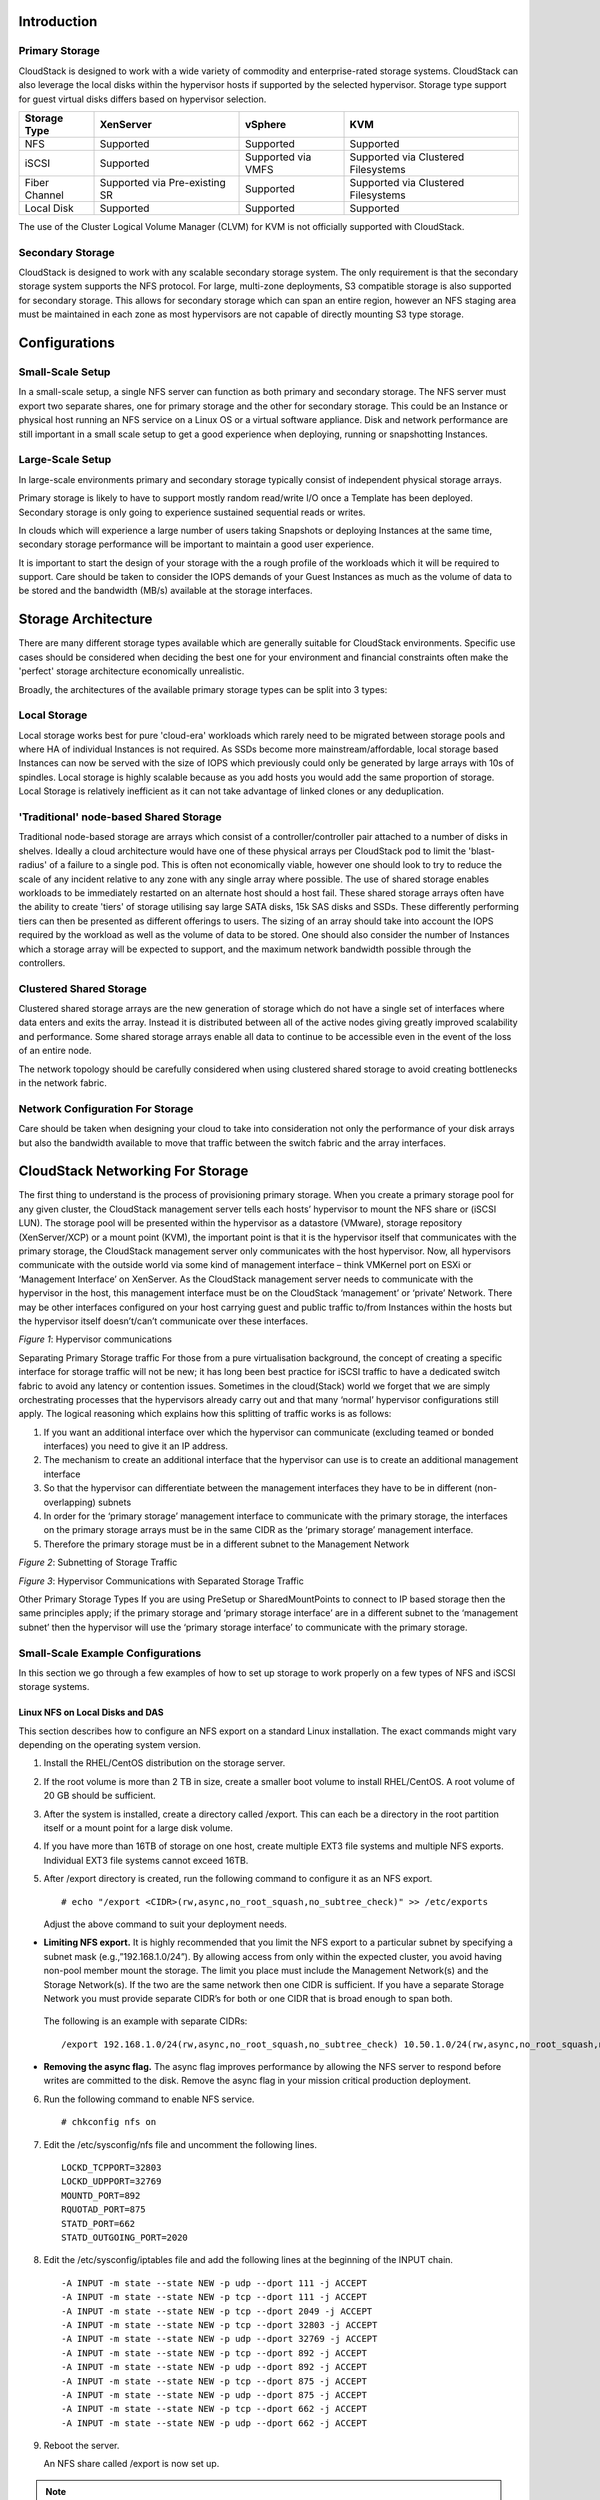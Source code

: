 .. Licensed to the Apache Software Foundation (ASF) under one
   or more contributor license agreements.  See the NOTICE file
   distributed with this work for additional information#
   regarding copyright ownership.  The ASF licenses this file
   to you under the Apache License, Version 2.0 (the
   "License"); you may not use this file except in compliance
   with the License.  You may obtain a copy of the License at
   http://www.apache.org/licenses/LICENSE-2.0
   Unless required by applicable law or agreed to in writing,
   software distributed under the License is distributed on an
   "AS IS" BASIS, WITHOUT WARRANTIES OR CONDITIONS OF ANY
   KIND, either express or implied.  See the License for the
   specific language governing permissions and limitations
   under the License.

Introduction
************

.. _about-primary-storage:

Primary Storage
===============

CloudStack is designed to work with a wide variety of commodity and enterprise-rated storage systems.
CloudStack can also leverage the local disks within the hypervisor hosts if supported by the selected
hypervisor. Storage type support for guest virtual disks differs based on hypervisor selection.

=============  ==============================  ==================  ===================================
Storage Type   XenServer                       vSphere             KVM
=============  ==============================  ==================  ===================================
NFS            Supported                       Supported           Supported
iSCSI          Supported                       Supported via VMFS  Supported via Clustered Filesystems
Fiber Channel  Supported via Pre-existing SR   Supported           Supported via Clustered Filesystems
Local Disk     Supported                       Supported           Supported
=============  ==============================  ==================  ===================================

The use of the Cluster Logical Volume Manager (CLVM) for KVM is not officially supported with
CloudStack.

.. _about-secondary-storage:

Secondary Storage
=================

CloudStack is designed to work with any scalable secondary storage system. The only requirement is
that the secondary storage system supports the NFS protocol. For large, multi-zone deployments, S3
compatible storage is also supported for secondary storage. This allows for secondary storage which can
span an entire region, however an NFS staging area must be maintained in each zone as most hypervisors
are not capable of directly mounting S3 type storage.

Configurations
**************

Small-Scale Setup
=================

In a small-scale setup, a single NFS server can function as both primary and secondary storage. The NFS
server must export two separate shares, one for primary storage and the other for secondary storage. This
could be an Instance or physical host running an NFS service on a Linux OS or a virtual software appliance. Disk
and network performance are still important in a small scale setup to get a good experience when deploying,
running or snapshotting Instances.


Large-Scale Setup
=================

In large-scale environments primary and secondary storage typically consist of independent physical storage arrays.

Primary storage is likely to have to support mostly random read/write I/O once a Template has been
deployed.  Secondary storage is only going to experience sustained sequential reads or writes.

In clouds which will experience a large number of users taking Snapshots or deploying Instances at the
same time, secondary storage performance will be important to maintain a good user experience.

It is important to start the design of your storage with the a rough profile of the workloads which it will
be required to support. Care should be taken to consider the IOPS demands of your Guest Instances as much as the
volume of data to be stored and the bandwidth (MB/s) available at the storage interfaces.

Storage Architecture
********************

There are many different storage types available which are generally suitable for CloudStack environments.
Specific use cases should be considered when deciding the best one for your environment and financial
constraints often make the 'perfect' storage architecture economically unrealistic.

Broadly, the architectures of the available primary storage types can be split into 3 types:

Local Storage
=============

Local storage works best for pure 'cloud-era' workloads which rarely need to be migrated between storage
pools and where HA of individual Instances is not required. As SSDs become more mainstream/affordable, local
storage based Instances can now be served with the size of IOPS which previously could only be generated by
large arrays with 10s of spindles. Local storage is highly scalable because as you add hosts you would
add the same proportion of storage. Local Storage is relatively inefficient as it can not take advantage
of linked clones or any deduplication.


'Traditional' node-based Shared Storage
=======================================

Traditional node-based storage are arrays which consist of a controller/controller pair attached to a
number of disks in shelves.
Ideally a cloud architecture would have one of these physical arrays per CloudStack pod to limit the
'blast-radius' of a failure to a single pod.  This is often not economically viable, however one should
look to try to reduce the scale of any incident relative to any zone with any single array where
possible.
The use of shared storage enables workloads to be immediately restarted on an alternate host should a
host fail. These shared storage arrays often have the ability to create 'tiers' of storage utilising
say large SATA disks, 15k SAS disks and SSDs. These differently performing tiers can then be presented as
different offerings to users.
The sizing of an array should take into account the IOPS required by the workload as well as the volume
of data to be stored. One should also consider the number of Instances which a storage array will be expected
to support, and the maximum network bandwidth possible through the controllers.


Clustered Shared Storage
========================

Clustered shared storage arrays are the new generation of storage which do not have a single set of
interfaces where data enters and exits the array.  Instead it is distributed between all of the active
nodes giving greatly improved scalability and performance.  Some shared storage arrays enable all data
to continue to be accessible even in the event of the loss of an entire node.

The network topology should be carefully considered when using clustered shared storage to avoid creating
bottlenecks in the network fabric.


Network Configuration For Storage
=================================

Care should be taken when designing your cloud to take into consideration not only the performance
of your disk arrays but also the bandwidth available to move that traffic between the switch fabric and
the array interfaces.

CloudStack Networking For Storage
*********************************

The first thing to understand is the process of provisioning primary storage. When you create a primary
storage pool for any given cluster, the CloudStack management server tells each hosts’ hypervisor to
mount the NFS share or (iSCSI LUN). The storage pool will be presented within the hypervisor as a
datastore (VMware), storage repository (XenServer/XCP) or a mount point (KVM), the important point is
that it is the hypervisor itself that communicates with the primary storage, the CloudStack management
server only communicates with the host hypervisor. Now, all hypervisors communicate with the outside
world via some kind of management interface – think VMKernel port on ESXi or ‘Management Interface’ on
XenServer. As the CloudStack management server needs to communicate with the hypervisor in the host,
this management interface must be on the CloudStack ‘management’ or ‘private’ Network.  There may be
other interfaces configured on your host carrying guest and public traffic to/from Instances within the hosts
but the hypervisor itself doesn’t/can’t communicate over these interfaces.

|hypervisorcomms.png|
*Figure 1*: Hypervisor communications

Separating Primary Storage traffic
For those from a pure virtualisation background, the concept of creating a specific interface for storage
traffic will not be new; it has long been best practice for iSCSI traffic to have a dedicated switch
fabric to avoid any latency or contention issues.
Sometimes in the cloud(Stack) world we forget that we are simply orchestrating processes that the
hypervisors already carry out and that many ‘normal’ hypervisor configurations still apply.
The logical reasoning which explains how this splitting of traffic works is as follows:

1. If you want an additional interface over which the hypervisor can communicate (excluding teamed or bonded interfaces) you need to give it an IP address.
#. The mechanism to create an additional interface that the hypervisor can use is to create an additional management interface
#. So that the hypervisor can differentiate between the management interfaces they have to be in different (non-overlapping) subnets
#. In order for the ‘primary storage’ management interface to communicate with the primary storage, the interfaces on the primary storage arrays must be in the same CIDR as the ‘primary storage’ management interface.
#. Therefore the primary storage must be in a different subnet to the Management Network

|subnetting storage.png|
*Figure 2*: Subnetting of Storage Traffic

|hypervisorcomms-secstorage.png|
*Figure 3*: Hypervisor Communications with Separated Storage Traffic

Other Primary Storage Types
If you are using PreSetup or SharedMountPoints to connect to IP based storage then the same principles
apply; if the primary storage and ‘primary storage interface’ are in a different subnet to the ‘management
subnet’ then the hypervisor will use the ‘primary storage interface’ to communicate with the primary
storage.


Small-Scale Example Configurations
==================================

In this section we go through a few examples of how to set up storage to
work properly on a few types of NFS and iSCSI storage systems.


Linux NFS on Local Disks and DAS
--------------------------------

This section describes how to configure an NFS export on a standard
Linux installation. The exact commands might vary depending on the
operating system version.

#. Install the RHEL/CentOS distribution on the storage server.

#. If the root volume is more than 2 TB in size, create a smaller boot
   volume to install RHEL/CentOS. A root volume of 20 GB should be
   sufficient.

#. After the system is installed, create a directory called /export.
   This can each be a directory in the root partition itself or a mount
   point for a large disk volume.

#. If you have more than 16TB of storage on one host, create multiple
   EXT3 file systems and multiple NFS exports. Individual EXT3 file
   systems cannot exceed 16TB.

#. After /export directory is created, run the following command to
   configure it as an NFS export.

   .. parsed-literal::

      # echo "/export <CIDR>(rw,async,no_root_squash,no_subtree_check)" >> /etc/exports

   Adjust the above command to suit your deployment needs.

-  **Limiting NFS export.** It is highly recommended that you limit the NFS export to a particular subnet by specifying a subnet mask (e.g.,”192.168.1.0/24”). By allowing access from only within the expected cluster, you avoid having non-pool member mount the storage. The limit you place must include the Management Network(s) and the Storage Network(s). If the two are the same network then one CIDR is sufficient. If you have a separate Storage Network you must provide separate CIDR’s for both or one CIDR that is broad enough to span both.


 The following is an example with separate CIDRs:

 .. parsed-literal::

      /export 192.168.1.0/24(rw,async,no_root_squash,no_subtree_check) 10.50.1.0/24(rw,async,no_root_squash,no_subtree_check)

-  **Removing the async flag.** The async flag improves performance by allowing the NFS server to respond before writes are committed to the disk. Remove the async flag in your mission critical production deployment.

6. Run the following command to enable NFS service.

   .. parsed-literal::

      # chkconfig nfs on

#. Edit the /etc/sysconfig/nfs file and uncomment the following lines.

   .. parsed-literal::

      LOCKD_TCPPORT=32803
      LOCKD_UDPPORT=32769
      MOUNTD_PORT=892
      RQUOTAD_PORT=875
      STATD_PORT=662
      STATD_OUTGOING_PORT=2020

#. Edit the /etc/sysconfig/iptables file and add the following lines at
   the beginning of the INPUT chain.

   .. parsed-literal::

      -A INPUT -m state --state NEW -p udp --dport 111 -j ACCEPT
      -A INPUT -m state --state NEW -p tcp --dport 111 -j ACCEPT
      -A INPUT -m state --state NEW -p tcp --dport 2049 -j ACCEPT
      -A INPUT -m state --state NEW -p tcp --dport 32803 -j ACCEPT
      -A INPUT -m state --state NEW -p udp --dport 32769 -j ACCEPT
      -A INPUT -m state --state NEW -p tcp --dport 892 -j ACCEPT
      -A INPUT -m state --state NEW -p udp --dport 892 -j ACCEPT
      -A INPUT -m state --state NEW -p tcp --dport 875 -j ACCEPT
      -A INPUT -m state --state NEW -p udp --dport 875 -j ACCEPT
      -A INPUT -m state --state NEW -p tcp --dport 662 -j ACCEPT
      -A INPUT -m state --state NEW -p udp --dport 662 -j ACCEPT

#. Reboot the server.

   An NFS share called /export is now set up.

.. note::
   When copying and pasting a command, be sure the command has pasted as a single line before executing. Some document viewers may introduce unwanted line breaks in copied text.


Linux NFS on iSCSI
------------------

Use the following steps to set up a Linux NFS server export on an iSCSI
volume. These steps apply to RHEL/CentOS 5 distributions.

#. Install iscsiadm.

   .. parsed-literal::

      # yum install iscsi-initiator-utils
      # service iscsi start
      # chkconfig --add iscsi
      # chkconfig iscsi on

#. Discover the iSCSI target.

   .. parsed-literal::

      # iscsiadm -m discovery -t st -p <iSCSI Server IP address>:3260

   For example:

   .. parsed-literal::

      # iscsiadm -m discovery -t st -p 172.23.10.240:3260 172.23.10.240:3260,1 iqn.2001-05.com.equallogic:0-8a0906-83bcb3401-16e0002fd0a46f3d-rhel5-test

#. Log in.

   .. parsed-literal::

      # iscsiadm -m node -T <Complete Target Name> -l -p <Group IP>:3260

   For example:

   .. parsed-literal::

      # iscsiadm -m node -l -T iqn.2001-05.com.equallogic:83bcb3401-16e0002fd0a46f3d-rhel5-test -p 172.23.10.240:3260

#. Discover the SCSI disk. For example:

   .. parsed-literal::

      # iscsiadm -m session -P3 | grep Attached
      Attached scsi disk sdb State: running

#. Format the disk as ext3 and mount the volume.

   .. parsed-literal::

      # mkfs.ext3 /dev/sdb
      # mkdir -p /export
      # mount /dev/sdb /export

#. Add the disk to /etc/fstab to make sure it gets mounted on boot.

   .. parsed-literal::

      /dev/sdb /export ext3 _netdev 0 0

Now you can set up /export as an NFS share.

-  **Limiting NFS export.** In order to avoid data loss, it is highly
   recommended that you limit the NFS export to a particular subnet by
   specifying a subnet mask (e.g.,”192.168.1.0/24”). By allowing access
   from only within the expected cluster, you avoid having non-pool
   member mount the storage and inadvertently delete all its data. The
   limit you place must include the management network(s) and the
   Storage Network(s). If the two are the same network then one CIDR is
   sufficient. If you have a separate Storage Network you must provide
   separate CIDRs for both or one CIDR that is broad enough to span
   both.

   The following is an example with separate CIDRs:

   .. parsed-literal::

      /export 192.168.1.0/24(rw,async,no_root_squash,no_subtree_check) 10.50.1.0/24(rw,async,no_root_squash,no_subtree_check)

-  **Removing the async flag.** The async flag improves performance by
   allowing the NFS server to respond before writes are committed to the
   disk. Remove the async flag in your mission critical production
   deployment.


.. |hypervisorcomms.png| image:: /_static/images/hypervisorcomms.png
   :alt: hypervisor storage communication
.. |subnetting storage.png| image:: /_static/images/subnetting_storage.png
   :alt: subnetted storage interfaces
.. |hypervisorcomms-secstorage.png| image:: /_static/images/hypervisorcomms-secstorage.png
   :alt: hypervisor communications to secondary storage
